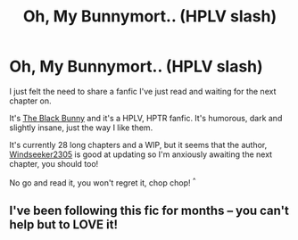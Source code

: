 #+TITLE: Oh, My Bunnymort.. (HPLV slash)

* Oh, My Bunnymort.. (HPLV slash)
:PROPERTIES:
:Author: Vaettr
:Score: 0
:DateUnix: 1329864131.0
:DateShort: 2012-Feb-22
:END:
I just felt the need to share a fanfic I've just read and waiting for the next chapter on.

It's [[http://www.fanfiction.net/s/5432341/1/The_Black_Bunny][The Black Bunny]] and it's a HPLV, HPTR fanfic. It's humorous, dark and slightly insane, just the way I like them.

It's currently 28 long chapters and a WIP, but it seems that the author, [[http://www.fanfiction.net/u/1271215/Windseeker2305][Windseeker2305]] is good at updating so I'm anxiously awaiting the next chapter, you should too!

No go and read it, you won't regret it, chop chop! ^{^}


** I've been following this fic for months -- you can't help but to LOVE it!
:PROPERTIES:
:Author: ThisFallingGirl
:Score: 2
:DateUnix: 1330504290.0
:DateShort: 2012-Feb-29
:END:
